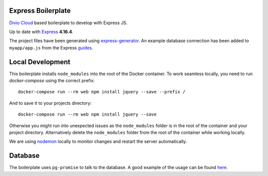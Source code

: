 ===================
Express Boilerplate
===================

`Divio Cloud <http://www.divio.com/>`_ based boilerplate to develop with Express JS.

Up to date with `Express <https://expressjs.com/>`_ **4.16.4**.

The project files have been generated using `express-generator <https://expressjs.com/en/starter/generator.html>`_.
An example database connection has been added to ``myapp/app.js`` from the Express
`guides <https://expressjs.com/en/guide/database-integration.html#postgresql>`_.


=================
Local Development
=================

This boilerplate installs ``node_modules`` into the root of the Docker container.
To work seamless locally, you need to run *docker-compose* using the correct prefix::

    docker-compose run --rm web npm install jquery --save --prefix /

And to save it to your projects directory::

    docker-compose run --rm web npm install jquery --save

Otherwise you might run into unexpected issues as the ``node_modules`` folder is in the root 
of the container and your project directory. Alternatively delete the ``node_modules`` folder
from the root of the container while working locally.

We are using `nodemon <https://github.com/remy/nodemon>`_ locally to monitor changes and 
restart the server automatically.


========
Database
========

The boilerplate uses ``pg-promise`` to talk to the database. A good example of the usage can be found `here <https://github.com/vitaly-t/pg-promise-demo>`_.
